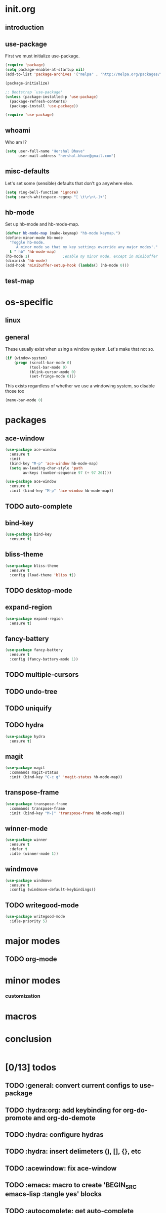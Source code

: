 * init.org
** introduction
** use-package
First we must initialize use-package.

#+BEGIN_SRC emacs-lisp :tangle yes
  (require 'package)
  (setq package-enable-at-startup nil)
  (add-to-list 'package-archives '("melpa" . "http://melpa.org/packages/"))

  (package-initialize)

  ;; Bootstrap `use-package'
  (unless (package-installed-p 'use-package)
    (package-refresh-contents)
    (package-install 'use-package))

  (require 'use-package)
#+END_SRC
** whoami
Who am I?

#+BEGIN_SRC emacs-lisp :tangle yes
(setq user-full-name "Hershal Bhave"
      user-mail-address "hershal.bhave@gmail.com")
#+END_SRC
** misc-defaults
Let's set some (sensible) defaults that don't go anywhere else.

#+BEGIN_SRC emacs-lisp :tangle yes
  (setq ring-bell-function 'ignore)
  (setq search-whitespace-regexp "[ \t\r\n\-]+")
#+END_SRC
** hb-mode
Set up hb-mode and hb-mode-map.

#+BEGIN_SRC emacs-lisp :tangle yes
  (defvar hb-mode-map (make-keymap) "hb-mode keymap.")
  (define-minor-mode hb-mode
    "Toggle hb-mode.
       A minor mode so that my key settings override any major modes'."
    t " hb" 'hb-mode-map)
  (hb-mode 1)               ;enable my minor mode, except in minibuffer
  (diminish 'hb-mode)
  (add-hook 'minibuffer-setup-hook (lambda() (hb-mode 0)))
#+END_SRC
** test-map
#
* os-specific
** linux
** general
These usually exist when using a window system. Let's make that not
so.
#+BEGIN_SRC emacs-lisp :tangle yes
  (if (window-system)
      (progn (scroll-bar-mode 0)
             (tool-bar-mode 0)
             (blink-cursor-mode 0)
             (set-fringe-mode 0)))
#+END_SRC

This exists regardless of whether we use a windowing system, so
disable those too
#+BEGIN_SRC emacs-lisp :tangle yes
(menu-bar-mode 0)
#+END_SRC

* packages
** ace-window
#+BEGIN_SRC emacs-lisp :tangle yes
  (use-package ace-window
    :ensure t
    :init
    (bind-key "M-p" 'ace-window hb-mode-map)
    (setq aw-leading-char-style 'path
          aw-keys (number-sequence 97 (+ 97 26))))
#+END_SRC

#+BEGIN_SRC emacs-lisp :tangle yes
  (use-package ace-window
    :ensure t
    :init (bind-key "M-p" 'ace-window hb-mode-map))
#+END_SRC
** TODO auto-complete
** bind-key
#+BEGIN_SRC emacs-lisp :tangle yes
  (use-package bind-key
    :ensure t)
#+END_SRC
** bliss-theme
#+BEGIN_SRC emacs-lisp :tangle yes
  (use-package bliss-theme
    :ensure t
    :config (load-theme 'bliss t))
#+END_SRC
** TODO desktop-mode
** expand-region
#+BEGIN_SRC emacs-lisp :tangle yes
  (use-package expand-region
    :ensure t)
#+END_SRC
** fancy-battery
#+BEGIN_SRC emacs-lisp :tangle yes
    (use-package fancy-battery
      :ensure t
      :config (fancy-battery-mode 1))

#+END_SRC
** TODO multiple-cursors
** TODO undo-tree
** TODO uniquify
** TODO hydra
#+BEGIN_SRC emacs-lisp :tangle yes
     (use-package hydra
       :ensure t)
#+END_SRC
** magit
#+BEGIN_SRC emacs-lisp :tangle yes
      (use-package magit
        :commands magit-status
        :init (bind-key "C-c g" 'magit-status hb-mode-map))
#+END_SRC
** transpose-frame
#+BEGIN_SRC emacs-lisp :tangle yes
      (use-package transpose-frame
        :commands transpose-frame
        :init (bind-key "M-|" 'transpose-frame hb-mode-map))
#+END_SRC
** winner-mode
#+BEGIN_SRC emacs-lisp :tangle yes
  (use-package winner
    :ensure t
    :defer t
    :idle (winner-mode 1))
#+END_SRC
** windmove
#+BEGIN_SRC emacs-lisp :tangle yes
  (use-package windmove
    :ensure t
    :config (windmove-default-keybindings))
#+END_SRC
** TODO writegood-mode
#+BEGIN_SRC emacs-lisp
  (use-package writegood-mode
    :idle-priority 5)
#+END_SRC
* major modes
** TODO org-mode
* minor modes
*** customization
* macros
* conclusion
#+BEGIN_SRC emacs-lisp

#+END_SRC

* [0/13] todos
** TODO :general: convert current configs to use-package
** TODO :hydra:org: add keybinding for org-do-promote and org-do-demote
** TODO :hydra: configure hydras
** TODO :hydra: insert delimeters (), [], {}, etc
** TODO :acewindow: fix ace-window
** TODO :emacs: macro to create 'BEGIN_SRC emacs-lisp :tangle yes' blocks
** TODO :autocomplete: get auto-complete working
** TODO :autocomplete:org: get ac-complete-org working
** TODO :org: find out how to use orgmode tags properly
Reference [[http://orgmode.org/manual/Tags.html][the org manual]].
** TODO :esc:ponder:general: take a look at writeroom mode
** TODO :magit:hydra: investigate if magit needs hydras
** TODO :magit: find out why magit doesn't work
** TODO :annoy:makefile: add hook to makefile-mode to tabify
